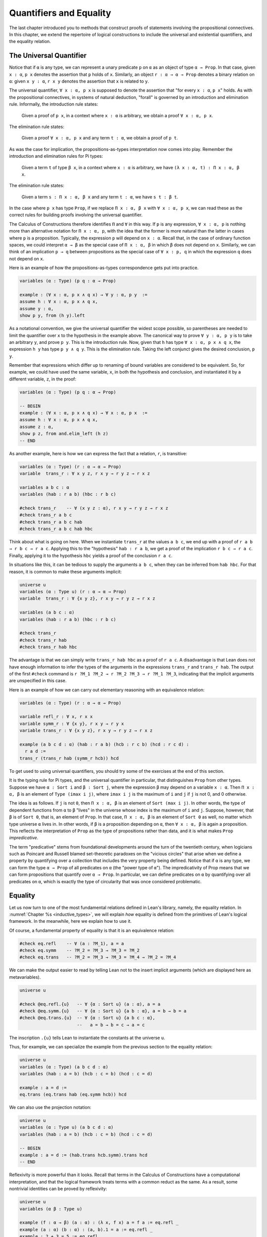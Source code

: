 .. _quantifiers_and_equality:

Quantifiers and Equality
========================

The last chapter introduced you to methods that construct proofs of statements involving the propositional connectives. In this chapter, we extend the repertoire of logical constructions to include the universal and existential quantifiers, and the equality relation.

The Universal Quantifier
------------------------

Notice that if ``α`` is any type, we can represent a unary predicate ``p`` on ``α`` as an object of type ``α → Prop``. In that case, given ``x : α``, ``p x`` denotes the assertion that ``p`` holds of ``x``. Similarly, an object ``r : α → α → Prop`` denotes a binary relation on ``α``: given ``x y : α``, ``r x y`` denotes the assertion that ``x`` is related to ``y``.

The universal quantifier, ``∀ x : α, p x`` is supposed to denote the assertion that "for every ``x : α``, ``p x``" holds. As with the propositional connectives, in systems of natural deduction, "forall" is governed by an introduction and elimination rule. Informally, the introduction rule states:

    Given a proof of ``p x``, in a context where ``x : α`` is arbitrary, we obtain a proof ``∀ x : α, p x``.

The elimination rule states:

    Given a proof ``∀ x : α, p x`` and any term ``t : α``, we obtain a proof of ``p t``.

As was the case for implication, the propositions-as-types interpretation now comes into play. Remember the introduction and elimination rules for Pi types:

    Given a term ``t`` of type ``β x``, in a context where ``x : α`` is arbitrary, we have ``(λ x : α, t) : Π x : α, β x``.

The elimination rule states:

    Given a term ``s : Π x : α, β x`` and any term ``t : α``, we have ``s t : β t``.

In the case where ``p x`` has type ``Prop``, if we replace ``Π x : α, β x`` with ``∀ x : α, p x``, we can read these as the correct rules for building proofs involving the universal quantifier.

The Calculus of Constructions therefore identifies ``Π`` and ``∀`` in this way. If ``p`` is any expression, ``∀ x : α, p`` is nothing more than alternative notation for ``Π x : α, p``, with the idea that the former is more natural than the latter in cases where ``p`` is a proposition. Typically, the expression ``p`` will depend on ``x : α``. Recall that, in the case of ordinary function spaces, we could interpret ``α → β`` as the special case of ``Π x : α, β`` in which ``β`` does not depend on ``x``. Similarly, we can think of an implication ``p → q`` between propositions as the special case of ``∀ x : p, q`` in which the expression ``q`` does not depend on ``x``.

Here is an example of how the propositions-as-types correspondence gets put into practice.

.. code-block:: lean

    variables (α : Type) (p q : α → Prop)

    example : (∀ x : α, p x ∧ q x) → ∀ y : α, p y  :=
    assume h : ∀ x : α, p x ∧ q x,
    assume y : α,
    show p y, from (h y).left

As a notational convention, we give the universal quantifier the widest scope possible, so parentheses are needed to limit the quantifier over ``x`` to the hypothesis in the example above. The canonical way to prove ``∀ y : α, p y`` is to take an arbitrary ``y``, and prove ``p y``. This is the introduction rule. Now, given that ``h`` has type ``∀ x : α, p x ∧ q x``, the expression ``h y`` has type ``p y ∧ q y``. This is the elimination rule. Taking the left conjunct gives the desired conclusion, ``p y``.

Remember that expressions which differ up to renaming of bound variables are considered to be equivalent. So, for example, we could have used the same variable, ``x``, in both the hypothesis and conclusion, and instantiated it by a different variable, ``z``, in the proof:

.. code-block:: lean

    variables (α : Type) (p q : α → Prop)

    -- BEGIN
    example : (∀ x : α, p x ∧ q x) → ∀ x : α, p x  :=
    assume h : ∀ x : α, p x ∧ q x,
    assume z : α,
    show p z, from and.elim_left (h z)
    -- END

As another example, here is how we can express the fact that a relation, ``r``, is transitive:

.. code-block:: lean

    variables (α : Type) (r : α → α → Prop)
    variable  trans_r : ∀ x y z, r x y → r y z → r x z

    variables a b c : α
    variables (hab : r a b) (hbc : r b c)

    #check trans_r    -- ∀ (x y z : α), r x y → r y z → r x z
    #check trans_r a b c
    #check trans_r a b c hab
    #check trans_r a b c hab hbc

Think about what is going on here. When we instantiate ``trans_r`` at the values ``a b c``, we end up with a proof of ``r a b → r b c → r a c``. Applying this to the "hypothesis" ``hab : r a b``, we get a proof of the implication ``r b c → r a c``. Finally, applying it to the hypothesis ``hbc`` yields a proof of the conclusion ``r a c``.

In situations like this, it can be tedious to supply the arguments ``a b c``, when they can be inferred from ``hab hbc``. For that reason, it is common to make these arguments implicit:

.. code-block:: lean

    universe u
    variables (α : Type u) (r : α → α → Prop)
    variable  trans_r : ∀ {x y z}, r x y → r y z → r x z

    variables (a b c : α)
    variables (hab : r a b) (hbc : r b c)

    #check trans_r
    #check trans_r hab
    #check trans_r hab hbc

The advantage is that we can simply write ``trans_r hab hbc`` as a proof of ``r a c``. A disadvantage is that Lean does not have enough information to infer the types of the arguments in the expressions ``trans_r`` and ``trans_r hab``. The output of the first ``#check`` command is ``r ?M_1 ?M_2 → r ?M_2 ?M_3 → r ?M_1 ?M_3``, indicating that the implicit arguments are unspecified in this case.

Here is an example of how we can carry out elementary reasoning with an equivalence relation:

.. code-block:: lean

    variables (α : Type) (r : α → α → Prop)

    variable refl_r : ∀ x, r x x
    variable symm_r : ∀ {x y}, r x y → r y x
    variable trans_r : ∀ {x y z}, r x y → r y z → r x z

    example (a b c d : α) (hab : r a b) (hcb : r c b) (hcd : r c d) : 
      r a d :=
    trans_r (trans_r hab (symm_r hcb)) hcd

To get used to using universal quantifiers, you should try some of the exercises at the end of this section.

It is the typing rule for Pi types, and the universal quantifier in particular, that distinguishes ``Prop`` from other types. Suppose we have ``α : Sort i`` and ``β : Sort j``, where the expression ``β`` may depend on a variable ``x : α``. Then ``Π x : α, β`` is an element of ``Type (imax i j)``, where ``imax i j`` is the maximum of ``i`` and ``j`` if ``j`` is not 0, and 0 otherwise.

The idea is as follows. If ``j`` is not ``0``, then ``Π x : α, β`` is an element of ``Sort (max i j)``. In other words, the type of dependent functions from ``α`` to ``β`` "lives" in the universe whose index is the maximum of ``i`` and ``j``. Suppose, however, that ``β`` is of ``Sort 0``, that is, an element of ``Prop``. In that case, ``Π x : α, β`` is an element of ``Sort 0`` as well, no matter which type universe ``α`` lives in. In other words, if ``β`` is a proposition depending on ``α``, then ``∀ x : α, β`` is again a proposition. This reflects the interpretation of ``Prop`` as the type of propositions rather than data, and it is what makes ``Prop`` *impredicative*.

The term "predicative" stems from foundational developments around the turn of the twentieth century, when logicians such as Poincaré and Russell blamed set-theoretic paradoxes on the "vicious circles" that arise when we define a property by quantifying over a collection that includes the very property being defined. Notice that if ``α`` is any type, we can form the type ``α → Prop`` of all predicates on ``α`` (the "power type of ``α``"). The impredicativity of Prop means that we can form propositions that quantify over ``α → Prop``. In particular, we can define predicates on ``α`` by quantifying over all predicates on ``α``, which is exactly the type of circularity that was once considered
problematic.

.. _equality:

Equality
--------

Let us now turn to one of the most fundamental relations defined in Lean's library, namely, the equality relation. In :numref:`Chapter %s <inductive_types>`, we will explain *how* equality is defined from the primitives of Lean's logical framework. In the meanwhile, here we explain how to use it.

Of course, a fundamental property of equality is that it is an equivalence relation:

.. code-block:: lean

    #check eq.refl    -- ∀ (a : ?M_1), a = a
    #check eq.symm    -- ?M_2 = ?M_3 → ?M_3 = ?M_2
    #check eq.trans   -- ?M_2 = ?M_3 → ?M_3 = ?M_4 → ?M_2 = ?M_4

We can make the output easier to read by telling Lean not to the insert implicit arguments (which are displayed here as metavariables).

.. code-block:: lean

    universe u

    #check @eq.refl.{u}   -- ∀ {α : Sort u} (a : α), a = a
    #check @eq.symm.{u}   -- ∀ {α : Sort u} {a b : α}, a = b → b = a
    #check @eq.trans.{u}  -- ∀ {α : Sort u} {a b c : α}, 
                          --   a = b → b = c → a = c

The inscription ``.{u}`` tells Lean to instantiate the constants at the universe ``u``.

Thus, for example, we can specialize the example from the previous section to the equality relation:

.. code-block:: lean

    universe u
    variables (α : Type) (a b c d : α)
    variables (hab : a = b) (hcb : c = b) (hcd : c = d)

    example : a = d :=
    eq.trans (eq.trans hab (eq.symm hcb)) hcd

We can also use the projection notation:

.. code-block:: lean

    universe u
    variables (α : Type u) (a b c d : α)
    variables (hab : a = b) (hcb : c = b) (hcd : c = d)

    -- BEGIN
    example : a = d := (hab.trans hcb.symm).trans hcd
    -- END

Reflexivity is more powerful than it looks. Recall that terms in the Calculus of Constructions have a computational interpretation, and that the logical framework treats terms with a common reduct as the same. As a result, some nontrivial identities can be proved by reflexivity:

.. code-block:: lean

    universe u
    variables (α β : Type u)

    example (f : α → β) (a : α) : (λ x, f x) a = f a := eq.refl _
    example (a : α) (b : α) : (a, b).1 = a := eq.refl _
    example : 2 + 3 = 5 := eq.refl _

This feature of the framework is so important that the library defines a notation ``rfl`` for ``eq.refl _``:

.. code-block:: lean

    universe u
    variables (α β : Type u)

    -- BEGIN
    example (f : α → β) (a : α) : (λ x, f x) a = f a := rfl
    example (a : α) (b : α) : (a, b).1 = a := rfl
    example : 2 + 3 = 5 := rfl
    -- END

Equality is much more than an equivalence relation, however. It has the important property that every assertion respects the equivalence, in the sense that we can substitute equal expressions without changing the truth value. That is, given ``h1 : a = b`` and ``h2 : p a``, we can construct a proof for ``p b`` using substitution: ``eq.subst h1 h2``.

.. code-block:: lean

    universe u

    example (α : Type u) (a b : α) (p : α → Prop) 
      (h1 : a = b) (h2 : p a) : p b :=
    eq.subst h1 h2

    example (α : Type u) (a b : α) (p : α → Prop) 
      (h1 : a = b) (h2 : p a) : p b :=
    h1 ▸ h2

The triangle in the second presentation is nothing more than notation for ``eq.subst``, and you can enter it by typing ``\t``.

The rule ``eq.subst`` is used to define the following auxiliary rules, which carry out more explicit substitutions. They are designed to deal with applicative terms, that is, terms of form ``s t``. Specifically, ``congr_arg`` can be used to replace the argument, ``congr_fun`` can be used to replace the term that is being applied, and ``congr`` can be used to replace both at once.

.. code-block:: lean

    variable α : Type
    variables a b : α
    variables f g : α → ℕ
    variable h₁ : a = b
    variable h₂ : f = g

    example : f a = f b := congr_arg f h₁
    example : f a = g a := congr_fun h₂ a
    example : f a = g b := congr h₂ h₁

Lean's library contains a large number of common identities, such as these:

.. code-block:: lean

    variables a b c d : ℤ

    example : a + 0 = a := add_zero a
    example : 0 + a = a := zero_add a
    example : a * 1 = a := mul_one a
    example : 1 * a = a := one_mul a
    example : -a + a = 0 := neg_add_self a
    example : a + -a = 0 := add_neg_self a
    example : a - a = 0 := sub_self a
    example : a + b = b + a := add_comm a b
    example : a + b + c = a + (b + c) := add_assoc a b c
    example : a * b = b * a := mul_comm a b
    example : a * b * c = a * (b * c) := mul_assoc a b c
    example : a * (b + c) = a * b + a * c := mul_add a b c
    example : a * (b + c) = a * b + a * c := left_distrib a b c
    example : (a + b) * c = a * c + b * c := add_mul a b c
    example : (a + b) * c = a * c + b * c := right_distrib a b c
    example : a * (b - c) = a * b - a * c := mul_sub a b c
    example : (a - b) * c = a * c - b * c := sub_mul a b c

Note that ``mul_add`` and ``add_mul`` are alternative names for ``left_distrib`` and ``right_distrib``, respectively. The properties above are stated for the integers; the type ``ℤ`` can be entered as ``\int``, though we can also use the ascii equivalent ``int``. Identities likes these are designed to work in arbitrary instances of the relevant algebraic structures, using the type class mechanism that is described in :numref:`Chapter %s <type_classes>`. In particular, all these facts hold in any commutative ring, of which Lean recognizes the integers to be an instance. :numref:`Chapter %s <interacting_with_lean>` provides some pointers as to how to find theorems like this in the library.

Here is an example of a calculation in the natural numbers that uses substitution combined with associativity, commutativity, and distributivity of the integers.

.. code-block:: lean

    variables x y z : ℤ

    example (x y z : ℕ) : x * (y + z) = x * y + x * z := mul_add x y z
    example (x y z : ℕ) : (x + y) * z = x * z + y * z := add_mul x y z
    example (x y z : ℕ) : x + y + z = x + (y + z) := add_assoc x y z

    example (x y : ℕ) : 
      (x + y) * (x + y) = x * x + y * x + x * y + y * y :=
    have h1 : (x + y) * (x + y) = (x + y) * x + (x + y) * y, 
      from mul_add (x + y) x y,
    have h2 : (x + y) * (x + y) = x * x + y * x + (x * y + y * y),
      from (add_mul x y x) ▸ (add_mul x y y) ▸ h1,
    h2.trans (add_assoc (x * x + y * x) (x * y) (y * y)).symm

Notice that the second implicit parameter to ``eq.subst``, which provides the context in which the substitution is to occur, has type ``α → Prop``. Inferring this predicate therefore requires an instance of *higher-order unification*. In full generally, the problem of determining whether a higher-order unifier exists is undecidable, and Lean can at best provide imperfect and approximate solutions to the problem. As a result, ``eq.subst`` doesn't always do what you want it to. This issue is discussed in greater detail in :numref:`elaboration_hints`..

Because equational reasoning is so common and important, Lean provides a number of mechanisms to carry it out more effectively. The next section offers syntax that allow you to write calculational proofs in a more natural and perspicuous way. But, more importantly, equational reasoning is supported by a term rewriter, a simplifier, and other kinds of automation. The term rewriter and simplifier are described briefly in the next setion, and then in greater detail in the next chapter.

.. _calculational_proofs:

Calculational Proofs
--------------------

A calculational proof is just a chain of intermediate results that are meant to be composed by basic principles such as the transitivity of equality. In Lean, a calculation proof starts with the keyword ``calc``, and has the following syntax:

.. code-block:: text

    calc
      <expr>_0  'op_1'  <expr>_1  ':'  <proof>_1
        '...'   'op_2'  <expr>_2  ':'  <proof>_2
         ...
        '...'   'op_n'  <expr>_n  ':'  <proof>_n

Each ``<proof>_i`` is a proof for ``<expr>_{i-1} op_i <expr>_i``.

Here is an example:

.. code-block:: lean

    variables (a b c d e : ℕ)
    variable h1 : a = b
    variable h2 : b = c + 1
    variable h3 : c = d
    variable h4 : e = 1 + d

    theorem T : a = e :=
    calc
      a     = b      : h1
        ... = c + 1  : h2
        ... = d + 1  : congr_arg _ h3
        ... = 1 + d  : add_comm d (1 : ℕ)
        ... =  e     : eq.symm h4

The style of writing proofs is most effective when it is used in conjunction with the ``simp`` and ``rewrite`` tactics, which are discussed in greater detail in the next chapter. For example, using the abbreviation ``rw`` for rewrite, the proof above could be written as follows:

.. code-block:: lean

    variables (a b c d e : ℕ)
    variable h1 : a = b
    variable h2 : b = c + 1
    variable h3 : c = d
    variable h4 : e = 1 + d

    include h1 h2 h3 h4
    theorem T : a = e :=
    calc
      a     = b      : by rw h1
        ... = c + 1  : by rw h2
        ... = d + 1  : by rw h3
        ... = 1 + d  : by rw add_comm
        ... =  e     : by rw h4

In the next chapter, we will see that hypotheses can be introduced, renamed, and modified by tactics, so it is not always clear what the names in ``rw h1`` refer to (though, in this case, it is). For that reason, section variables and variables that only appear in a tactic command or block are not automatically added to the context. The ``include`` command takes care of that. Essentially, the ``rewrite`` tactic uses a given equality (which can be a hypothesis, a theorem name, or a complex term) to "rewrite" the goal. If doing so reduces the goal to an identity ``t = t``, the tactic applies reflexivity to prove it.

Rewrites can applied sequentially, so that the proof above can be shortened to this:

.. code-block:: lean

    variables (a b c d e : ℕ)
    variable h1 : a = b
    variable h2 : b = c + 1
    variable h3 : c = d
    variable h4 : e = 1 + d

    include h1 h2 h3 h4
    -- BEGIN
    theorem T : a = e :=
    calc
      a     = d + 1  : by rw [h1, h2, h3]
        ... = 1 + d  : by rw add_comm
        ... =  e     : by rw h4
    -- END

Or even this:

.. code-block:: lean

    variables (a b c d e : ℕ)
    variable h1 : a = b
    variable h2 : b = c + 1
    variable h3 : c = d
    variable h4 : e = 1 + d

    include h1 h2 h3 h4
    -- BEGIN
    theorem T : a = e :=
    by rw [h1, h2, h3, add_comm, h4]
    -- END

The ``simp`` tactic, instead, rewrites the goal by applying the given identities repeatedly, in any order, anywhere they are applicable in a term. It also uses other rules that have been previously declared to the system, and applies associativity and commutativity wisely to put expressions in canonical forms. As a result, we can also prove the theorem as follows:

.. code-block:: lean

    variables (a b c d e : ℕ)
    variable h1 : a = b
    variable h2 : b = c + 1
    variable h3 : c = d
    variable h4 : e = 1 + d

    include h1 h2 h3 h4
    -- BEGIN
    theorem T : a = e :=
    by simp [h1, h2, h3, h4]
    -- END

We will discuss variations of ``rw`` and ``simp`` in the next chapter.

The ``calc`` command can be configured for any relation that supports some form of transitivity. It can even combine different relations.

.. code-block:: lean

    theorem T2 (a b c d : ℕ)
      (h1 : a = b) (h2 : b ≤ c) (h3 : c + 1 < d) : a < d :=
    calc
      a     = b     : h1
        ... < b + 1 : nat.lt_succ_self b
        ... ≤ c + 1 : nat.succ_le_succ h2
        ... < d     : h3

With ``calc``, we can write the proof in the last section in a more natural and perspicuous way.

.. code-block:: lean

    example (x y : ℕ) : 
      (x + y) * (x + y) = x * x + y * x + x * y + y * y :=
    calc
      (x + y) * (x + y) = (x + y) * x + (x + y) * y  : by rw mul_add
        ... = x * x + y * x + (x + y) * y            : by rw add_mul
        ... = x * x + y * x + (x * y + y * y)        : by rw add_mul
        ... = x * x + y * x + x * y + y * y          : by rw ←add_assoc

Here the left arrow before ``add_assoc`` tells rewrite to use the identity in the opposite direction. (You can enter it with ``\l`` or use the ascii equivalent, ``<-``.) If brevity is what we are after, both ``rw`` and ``simp`` can do the job on their own:

.. code-block:: lean

    example (x y : ℕ) : 
      (x + y) * (x + y) = x * x + y * x + x * y + y * y :=
    by rw [mul_add, add_mul, add_mul, ←add_assoc]

    example (x y : ℕ) : 
      (x + y) * (x + y) = x * x + y * x + x * y + y * y :=
    by simp [mul_add, add_mul]

.. _the_existential_quantifier:

The Existential Quantifier
--------------------------

Finally, consider the existential quantifier, which can be written as either ``exists x : α, p x`` or ``∃ x : α, p x``. Both versions are actually notationally convenient abbreviations for a more long-winded expression, ``Exists (λ x : α, p x)``, defined in Lean's library.

As you should by now expect, the library includes both an introduction rule and an elimination rule. The introduction rule is straightforward: to prove ``∃ x : α, p x``, it suffices to provide a suitable term ``t`` and a proof of ``p t``. here are some examples:

.. code-block:: lean

    open nat

    example : ∃ x : ℕ, x > 0 :=
    have h : 1 > 0, from zero_lt_succ 0,
    exists.intro 1 h

    example (x : ℕ) (h : x > 0) : ∃ y, y < x :=
    exists.intro 0 h

    example (x y z : ℕ) (hxy : x < y) (hyz : y < z) : 
      ∃ w, x < w ∧ w < z :=
    exists.intro y (and.intro hxy hyz)

    #check @exists.intro

We can use the anonymous constructor notation ``⟨t, h⟩`` for ``exists.intro t h``, when the type is clear from the context.

.. code-block:: lean

    open nat

    -- BEGIN
    example : ∃ x : ℕ, x > 0 :=
    ⟨1, zero_lt_succ 0⟩

    example (x : ℕ) (h : x > 0) : ∃ y, y < x :=
    ⟨0, h⟩

    example (x y z : ℕ) (hxy : x < y) (hyz : y < z) : 
      ∃ w, x < w ∧ w < z :=
    ⟨y, hxy, hyz⟩
    -- END

Note that ``exists.intro`` has implicit arguments: Lean has to infer the predicate ``p : α → Prop`` in the conclusion ``∃ x, p x``. This is not a trivial affair. For example, if we have have ``hg : g 0 0 = 0`` and write ``exists.intro 0 hg``, there are many possible values for the predicate ``p``, corresponding to the theorems ``∃ x, g x x = x``, ``∃ x, g x x = 0``, ``∃ x, g x 0 = x``, etc. Lean uses the context to infer which one is appropriate. This is illustrated in the following example, in which we set the option ``pp.implicit`` to true to ask Lean's pretty-printer to show the implicit arguments.

.. code-block:: lean

    variable g : ℕ → ℕ → ℕ
    variable hg : g 0 0 = 0

    theorem gex1 : ∃ x, g x x = x := ⟨0, hg⟩
    theorem gex2 : ∃ x, g x 0 = x := ⟨0, hg⟩
    theorem gex3 : ∃ x, g 0 0 = x := ⟨0, hg⟩
    theorem gex4 : ∃ x, g x x = 0 := ⟨0, hg⟩

    set_option pp.implicit true  -- display implicit arguments
    #print gex1
    #print gex2
    #print gex3
    #print gex4

We can view ``exists.intro`` as an information-hiding operation, since it hides the witness to the body of the assertion. The existential elimination rule, ``exists.elim``, performs the opposite operation. It allows us to prove a proposition ``q`` from ``∃ x : α, p x``, by showing that ``q`` follows from ``p w`` for an arbitrary value ``w``. Roughly speaking, since we know there is an ``x`` satisfying ``p x``, we can give it a name, say, ``w``. If ``q`` does not mention ``w``, then showing that ``q`` follows from ``p w`` is tantamount to showing the ``q`` follows from the existence of any such ``x``. Here is an example:

.. code-block:: lean

    variables (α : Type) (p q : α → Prop)

    example (h : ∃ x, p x ∧ q x) : ∃ x, q x ∧ p x :=
    exists.elim h
      (assume w,
        assume hw : p w ∧ q w,
        show ∃ x, q x ∧ p x, from ⟨w, hw.right, hw.left⟩)

It may be helpful to compare the exists-elimination rule to the or-elimination rule: the assertion ``∃ x : α, p x`` can be thought of as a big disjunction of the propositions ``p a``, as ``a`` ranges over all the elements of ``α``. Note that the anonymous constructor notation ``⟨w, hw.right, hw.left⟩`` abbreviates a nested constructor application; we could equally well have written ``⟨w, ⟨hw.right, hw.left⟩⟩``.

Notice that an existential proposition is very similar to a sigma type, as described in :numref:`dependent_types`. The difference is that given ``a : α`` and ``h : p a``, the term ``exists.intro a h`` has type ``(∃ x : α, p x) : Prop`` and ``sigma.mk a h`` has type ``(Σ x : α, p x) : Type``. The similarity between ``∃`` and ``Σ`` is another instance of the Curry-Howard isomorphism.

Lean provides a more convenient way to eliminate from an existential quantifier with the ``match`` statement:

.. code-block:: lean

    variables (α : Type) (p q : α → Prop)

    example (h : ∃ x, p x ∧ q x) : ∃ x, q x ∧ p x :=
    match h with ⟨w, hw⟩ :=
      ⟨w, hw.right, hw.left⟩
    end

The ``match`` statement is part of Lean's function definition system, which provides convenient and expressive ways of defining complex functions. Once again, it is the Curry-Howard isomorphism that allows us to co-opt this mechanism for writing proofs as well. The ``match`` statement "destructs" the existential assertion into the components ``w`` and ``hw``, which can then be used in the body of the statement to prove the proposition. We can annotate the types used in the match for greater clarity:

.. code-block:: lean

    variables (α : Type) (p q : α → Prop)

    -- BEGIN
    example (h : ∃ x, p x ∧ q x) : ∃ x, q x ∧ p x :=
    match h with ⟨(w : α), (hw : p w ∧ q w)⟩ :=
      ⟨w, hw.right, hw.left⟩
    end
    -- END

We can even use the match statement to decompose the conjunction at the same time:

.. code-block:: lean

    variables (α : Type) (p q : α → Prop)

    -- BEGIN
    example (h : ∃ x, p x ∧ q x) : ∃ x, q x ∧ p x :=
    match h with ⟨w, hpw, hqw⟩ :=
      ⟨w, hqw, hpw⟩
    end
    -- END

Lean also provides a pattern-matching ``let`` expression:

.. code-block:: lean

    variables (α : Type) (p q : α → Prop)

    -- BEGIN
    example (h : ∃ x, p x ∧ q x) : ∃ x, q x ∧ p x :=
    let ⟨w, hpw, hqw⟩ := h in ⟨w, hqw, hpw⟩
    -- END

This is essentially just alternative notation for the ``match`` construct above. Lean will even allow us to use an implicit ``match`` in the ``assume`` statement:

.. code-block:: lean

    variables (α : Type) (p q : α → Prop)

    -- BEGIN
    example : (∃ x, p x ∧ q x) → ∃ x, q x ∧ p x :=
    assume ⟨w, hpw, hqw⟩, ⟨w, hqw, hpw⟩
    -- END

We will see in :numref:`Chapter %s <induction_and_recursion>` that all these variations are instances of a more general pattern-matching construct.

In the following example, we define ``even a`` as ``∃ b, a = 2*b``, and then we show that the sum of two even numbers is an even number.

.. code-block:: lean

    def is_even (a : nat) := ∃ b, a = 2 * b

    theorem even_plus_even {a b : nat} 
      (h1 : is_even a) (h2 : is_even b) : is_even (a + b) :=
    exists.elim h1 (assume w1, assume hw1 : a = 2 * w1,
    exists.elim h2 (assume w2, assume hw2 : b = 2 * w2,
      exists.intro (w1 + w2)
        (calc
          a + b = 2 * w1 + 2 * w2  : by rw [hw1, hw2]
            ... = 2*(w1 + w2)      : by rw mul_add)))

Using the various gadgets described in this chapter --- the match statement, anonymous constructors, and the ``rewrite`` tactic, we can write this proof concisely as follows:

.. code-block:: lean

    def is_even (a : nat) := ∃ b, a = 2 * b

    -- BEGIN
    theorem even_plus_even {a b : nat} 
      (h1 : is_even a) (h2 : is_even b) : is_even (a + b) :=
    match h1, h2 with
      ⟨w1, hw1⟩, ⟨w2, hw2⟩ := ⟨w1 + w2, by rw [hw1, hw2, mul_add]⟩
    end
    -- END

Just as the constructive "or" is stronger than the classical "or," so, too, is the constructive "exists" stronger than the classical "exists". For example, the following implication requires classical reasoning because, from a constructive standpoint, knowing that it is not the case that every ``x`` satisfies ``¬ p`` is not the same as having a particular ``x`` that satisfies ``p``.

.. code-block:: lean

    open classical

    variables (α : Type) (p : α → Prop)

    example (h : ¬ ∀ x, ¬ p x) : ∃ x, p x :=
    by_contradiction
      (assume h1 : ¬ ∃ x, p x,
        have h2 : ∀ x, ¬ p x, from
          assume x,
          assume h3 : p x,
          have h4 : ∃ x, p x, from  ⟨x, h3⟩,
          show false, from h1 h4,
        show false, from h h2)

What follows are some common identities involving the existential quantifier. In the exercises below, we encourage you to prove as many as you can. We also leave it to you to determine which are nonconstructive, and hence require some form of classical reasoning.

.. code-block:: lean

    open classical

    variables (α : Type) (p q : α → Prop)
    variable a : α
    variable r : Prop

    example : (∃ x : α, r) → r := sorry
    example : r → (∃ x : α, r) := sorry
    example : (∃ x, p x ∧ r) ↔ (∃ x, p x) ∧ r := sorry
    example : (∃ x, p x ∨ q x) ↔ (∃ x, p x) ∨ (∃ x, q x) := sorry

    example : (∀ x, p x) ↔ ¬ (∃ x, ¬ p x) := sorry
    example : (∃ x, p x) ↔ ¬ (∀ x, ¬ p x) := sorry
    example : (¬ ∃ x, p x) ↔ (∀ x, ¬ p x) := sorry
    example : (¬ ∀ x, p x) ↔ (∃ x, ¬ p x) := sorry

    example : (∀ x, p x → r) ↔ (∃ x, p x) → r := sorry
    example : (∃ x, p x → r) ↔ (∀ x, p x) → r := sorry
    example : (∃ x, r → p x) ↔ (r → ∃ x, p x) := sorry

Notice that the declaration ``variable a : α`` amounts to the assumption that there is at least one element of type ``α``. This assumption is needed in the second example, as well as in the last two.

Here are solutions to two of the more difficult ones:

.. code-block:: lean

    open classical

    variables (α : Type) (p q : α → Prop)
    variable a : α
    variable r : Prop

    -- BEGIN
    example : (∃ x, p x ∨ q x) ↔ (∃ x, p x) ∨ (∃ x, q x) :=
    iff.intro
      (assume ⟨a, (h1 : p a ∨ q a)⟩,
        or.elim h1
          (assume hpa : p a, or.inl ⟨a, hpa⟩)
          (assume hqa : q a, or.inr ⟨a, hqa⟩))
      (assume h : (∃ x, p x) ∨ (∃ x, q x),
        or.elim h
          (assume ⟨a, hpa⟩, ⟨a, (or.inl hpa)⟩)
          (assume ⟨a, hqa⟩, ⟨a, (or.inr hqa)⟩))

    example : (∃ x, p x → r) ↔ (∀ x, p x) → r :=
    iff.intro
      (assume ⟨b, (hb : p b → r)⟩,
        assume h2 : ∀ x, p x,
        show r, from  hb (h2 b))
      (assume h1 : (∀ x, p x) → r,
        show ∃ x, p x → r, from
          by_cases
            (assume hap : ∀ x, p x, ⟨a, λ h', h1 hap⟩)
            (assume hnap : ¬ ∀ x, p x,
              by_contradiction
                (assume hnex : ¬ ∃ x, p x → r,
                  have hap : ∀ x, p x, from
                    assume x,
                    by_contradiction
                      (assume hnp : ¬ p x,
                        have hex : ∃ x, p x → r,
                          from ⟨x, (assume hp, absurd hp hnp)⟩,
                        show false, from hnex hex),
                  show false, from hnap hap)))
    -- END

More on the Proof Language
--------------------------

We have seen that keywords like ``assume``, ``have``, and ``show`` make it possible to write formal proof terms that mirror the structure of informal mathematical proofs. In this section, we discuss some additional features of the proof language that are often convenient.

To start with, we can use anonymous "have" expressions to introduce an auxiliary goal without having to label it. We can refer to the last expression introduced in this way using the keyword ``this``:

.. code-block:: lean

    variable f : ℕ → ℕ
    variable h : ∀ x : ℕ, f x ≤ f (x + 1)

    example : f 0 ≤ f 3 :=
    have f 0 ≤ f 1, from h 0,
    have f 0 ≤ f 2, from le_trans this (h 1),
    show f 0 ≤ f 3, from le_trans this (h 2)

Often proofs move from one fact to the next, so this can be effective in eliminating the clutter of lots of labels.

When the goal can be inferred, we can also ask Lean instead to fill in the proof by writing ``by assumption``:

.. code-block:: lean

    variable f : ℕ → ℕ
    variable h : ∀ x : ℕ, f x ≤ f (x + 1)

    example : f 0 ≤ f 3 :=
    have f 0 ≤ f 1, from h 0,
    have f 0 ≤ f 2, from le_trans (by assumption) (h 1),
    show f 0 ≤ f 3, from le_trans (by assumption) (h 2)

This tells Lean to use the ``assumption`` tactic, which, in turn, proves the goal by finding a suitable hypothesis in the local context. We will learn more about the ``assumption`` tactic in the next chapter.

We can also ask Lean to fill in the proof by writing ``‹p›``, where ``p`` is the proposition whose proof we want Lean to find in the context.

.. code-block:: lean

    variable f : ℕ → ℕ
    variable h : ∀ x : ℕ, f x ≤ f (x + 1)

    -- BEGIN
    example : f 0 ≥ f 1 → f 1 ≥ f 2 → f 0 = f 2 :=
    assume : f 0 ≥ f 1,
    assume : f 1 ≥ f 2,
    have f 0 ≥ f 2, from le_trans this ‹f 0 ≥ f 1›,
    have f 0 ≤ f 2, from le_trans (h 0) (h 1),
    show f 0 = f 2, from le_antisymm this ‹f 0 ≥ f 2›
    -- END

You can type these corner quotes using ``\f<`` and ``\f>``, respectively. The letter "f" is for "French," since the unicode symbols can also be used as French quotation marks. In fact, the notation is defined in Lean as follows:

.. code-block:: lean

    notation `‹` p `›` := show p, by assumption

This approach is more robust than using ``by assumption``, because the type of the assumption that needs to be inferred is given explicitly. It also makes proofs more readable. Here is a more elaborate example:

.. code-block:: lean

    variable f : ℕ → ℕ
    variable h : ∀ x : ℕ, f x ≤ f (x + 1)

    -- BEGIN
    example : f 0 ≤ f 3 :=
    have f 0 ≤ f 1, from h 0,
    have f 1 ≤ f 2, from h 1,
    have f 2 ≤ f 3, from h 2,
    show f 0 ≤ f 3, from le_trans ‹f 0 ≤ f 1›
                           (le_trans ‹f 1 ≤ f 2› ‹f 2 ≤ f 3›)
    -- END

Keep in mind that use can use the French quotation marks in this way to refer to *anything* in the context, not just things that were introduced anonymously. Its use is also not limited to propositions, though using it for data is somewhat odd:

.. code-block:: lean

    example (n : ℕ) : ℕ := ‹ℕ›

We can also ``assume`` a hypothesis without giving it a label:

.. code-block:: lean

    variable f : ℕ → ℕ
    variable h : ∀ x : ℕ, f x ≤ f (x + 1)

    -- BEGIN
    example : f 0 ≥ f 1 → f 0 = f 1 :=
    assume : f 0 ≥ f 1,
    show f 0 = f 1, from le_antisymm (h 0) this
    -- END

In contrast to the usage with ``have``, an anonymous ``assume`` needs an extra colon. The reason is that Lean allows us to write ``assume h`` to introduce a hypothesis without specifying it, and without the colon it would be ambiguous as to whether the ``h`` here is meant as the label or the assumption.

As with the anonymous ``have``, when you use an anonymous``assume`` to introduce an assumption, that assumption can also be invoked later in the proof by enclosing it in French quotes.

.. code-block:: lean

    variable f : ℕ → ℕ
    variable h : ∀ x : ℕ, f x ≤ f (x + 1)

    -- BEGIN
    example : f 0 ≥ f 1 → f 1 ≥ f 2 → f 0 = f 2 :=
    assume : f 0 ≥ f 1,
    assume : f 1 ≥ f 2,
    have f 0 ≥ f 2, from le_trans ‹f 2 ≤ f 1› ‹f 1 ≤ f 0›,
    have f 0 ≤ f 2, from le_trans (h 0) (h 1),
    show f 0 = f 2, from le_antisymm this ‹f 0 ≥ f 2›
    -- END

Notice that ``le_antisymm`` is the assertion that if ``a ≤ b`` and ``b ≤ a`` then ``a = b``, and ``a ≥ b`` is definitionally equal to ``b ≤ a``.

Exercises
---------

#. Prove these equivalences:

   .. code-block:: lean

       variables (α : Type) (p q : α → Prop)

       example : (∀ x, p x ∧ q x) ↔ (∀ x, p x) ∧ (∀ x, q x) := sorry
       example : (∀ x, p x → q x) → (∀ x, p x) → (∀ x, q x) := sorry
       example : (∀ x, p x) ∨ (∀ x, q x) → ∀ x, p x ∨ q x := sorry

   You should also try to understand why the reverse implication is not derivable in the last example.

#. It is often possible to bring a component of a formula outside a universal quantifier, when it does not depend on the quantified variable. Try proving these (one direction of the second of these requires classical logic):

   .. code-block:: lean

       variables (α : Type) (p q : α → Prop)
       variable r : Prop

       example : α → ((∀ x : α, r) ↔ r) := sorry
       example : (∀ x, p x ∨ r) ↔ (∀ x, p x) ∨ r := sorry
       example : (∀ x, r → p x) ↔ (r → ∀ x, p x) := sorry

#. Consider the "barber paradox," that is, the claim that in a certain town there is a (male) barber that shaves all and only the men who do not shave themselves. Prove that this is a contradiction:

   .. code-block:: lean

       variables (men : Type) (barber : men) 
       variable  (shaves : men → men → Prop)

       example (h : ∀ x : men, shaves barber x ↔ ¬ shaves x x) : 
         false := sorry

#. Below, we have put definitions of ``divides`` and ``even`` in a special namespace to avoid conflicts with definitions in the library. The ``instance`` declaration make it possible to use the notation ``m | n`` for ``divides m n``. Don't worry about how it works; you will learn about that later.

   .. code-block:: lean

       namespace hidden

       def divides (m n : ℕ) : Prop := ∃ k, m * k = n

       instance : has_dvd nat := ⟨divides⟩

       def even (n : ℕ) : Prop := 2 ∣ n

       section
         variables m n : ℕ

         #check m ∣ n
         #check m^n
         #check even (m^n +3)
       end

       end hidden

   Remember that, without any parameters, an expression of type ``Prop`` is just an assertion. Fill in the definitions of ``prime`` and ``Fermat_prime`` below, and construct the given assertion. For example, you can say that there are infinitely many primes by asserting that for every natural number ``n``, there is a prime number greater than ``n``. Goldbach's weak conjecture states that every odd number greater than 5 is the sum of three primes. Look up the definition of a Fermat prime or any of the other statements, if necessary.

   .. code-block:: lean

       namespace hidden

       def divides (m n : ℕ) : Prop := ∃ k, m * k = n

       instance : has_dvd nat := ⟨divides⟩

       def even (n : ℕ) : Prop := 2 ∣ n

       -- BEGIN
       def prime (n : ℕ) : Prop := sorry

       def infinitely_many_primes : Prop := sorry

       def Fermat_prime (n : ℕ) : Prop := sorry

       def infinitely_many_Fermat_primes : Prop := sorry

       def goldbach_conjecture : Prop := sorry

       def Goldbach's_weak_conjecture : Prop := sorry

       def Fermat's_last_theorem : Prop := sorry
       -- END

       end hidden

#. Prove as many of the identities listed in :numref:`the_existential_quantifier` as you can.

#. Give a calculational proof of the theorem ``log_mul`` below.

   .. code-block:: lean

       variables (real : Type) [ordered_ring real]
       variables (log exp : real → real)
       variable  log_exp_eq : ∀ x, log (exp x) = x
       variable  exp_log_eq : ∀ {x}, x > 0 → exp (log x) = x
       variable  exp_pos    : ∀ x, exp x > 0
       variable  exp_add    : ∀ x y, exp (x + y) = exp x * exp y

       -- this ensures the assumptions are available in tactic proofs
       include log_exp_eq exp_log_eq exp_pos exp_add

       example (x y z : real) : 
         exp (x + y + z) = exp x * exp y * exp z :=
       by rw [exp_add, exp_add]

       example (y : real) (h : y > 0)  : exp (log y) = y := 
       exp_log_eq h

       theorem log_mul {x y : real} (hx : x > 0) (hy : y > 0) : 
         log (x * y) = log x + log y :=
       sorry

#. Prove the theorem below, using only the ring properties of ``ℤ`` enumerated in :numref:`equality` and the theorem ``sub_self``.

   .. code-block:: lean

       #check sub_self

       example (x : ℤ) : x * 0 = 0 :=
       sorry
